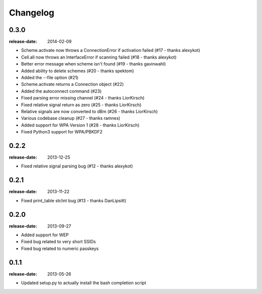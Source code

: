 Changelog
=========

0.3.0
-----
:release-date: 2014-02-09

- Scheme.activate now throws a ConnectionError if activation failed (#17 - thanks alexykot)
- Cell.all now throws an InterfaceError if scanning failed (#18 - thanks alexykot)
- Better error message when scheme isn't found (#19 - thanks gavinwahl)
- Added ability to delete schemes (#20 - thanks spektom)
- Added the --file option (#21)
- Scheme.activate returns a Connection object (#22)
- Added the autoconnect command (#23)
- Fixed parsing error missing channel (#24 - thanks LiorKirsch)
- Fixed relative signal return as zero (#25 - thanks LiorKirsch)
- Relative signals are now converted to dBm (#26 - thanks LiorKirsch)
- Various codebase cleanup (#27 - thanks ramnes)
- Added support for WPA Version 1 (#28 - thanks LiorKirsch)
- Fixed Python3 support for WPA/PBKDF2

0.2.2
-----
:release-date: 2013-12-25

- Fixed relative signal parsing bug (#12 - thanks alexykot)

0.2.1
-----
:release-date: 2013-11-22

- Fixed print_table str/int bug (#13 - thanks DanLipsitt)

0.2.0
-----
:release-date: 2013-09-27

- Added support for WEP
- Fixed bug related to very short SSIDs
- Fixed bug related to numeric passkeys

0.1.1
-----
:release-date: 2013-05-26

- Updated setup.py to actually install the bash completion script
